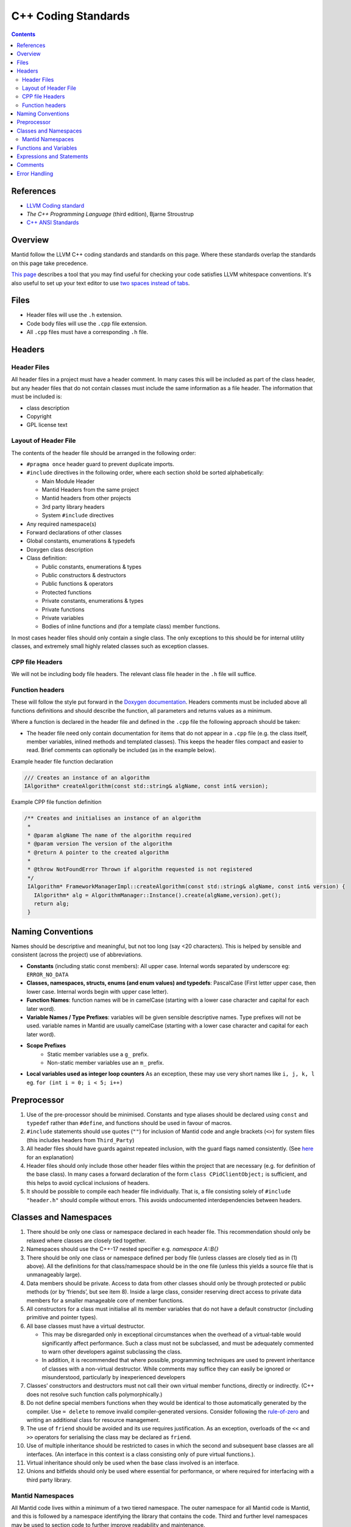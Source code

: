 .. _CppCodingStandards:

====================
C++ Coding Standards
====================

.. contents:: Contents
   :local:

References
^^^^^^^^^^

- `LLVM Coding standard <http://llvm.org/docs/CodingStandards.html>`__
- *The C++ Programming Language* (third edition), Bjarne Stroustrup
- `C++ ANSI Standards <http://www.open-std.org/jtc1/sc22/wg21/>`__

Overview
^^^^^^^^

Mantid follow the LLVM C++ coding standards and standards on this
page. Where these standards overlap the standards on this page take
precedence.

`This page
<https://github.com/mantidproject/mantid/wiki/clang-format>`__
describes a tool that you may find useful for checking your code
satisfies LLVM whitespace conventions. It's also useful to set up your
text editor to use `two spaces instead of tabs
<http://llvm.org/docs/CodingStandards.html#use-spaces-instead-of-tabs>`__.

Files
^^^^^

- Header files will use the ``.h`` extension.
- Code body files will use the ``.cpp`` file extension.
- All ``.cpp`` files must have a corresponding ``.h`` file.

Headers
^^^^^^^

Header Files
------------

All header files in a project must have a header comment. In many
cases this will be included as part of the class header, but any
header files that do not contain classes must include the same
information as a file header. The information that must be included
is:

-  class description
-  Copyright
-  GPL license text

Layout of Header File
---------------------

The contents of the header file should be arranged in the following
order:

- ``#pragma once`` header guard to prevent duplicate imports.
- ``#include`` directives in the following order, where each section shold be
  sorted alphabetically:

  - Main Module Header
  - Mantid Headers from the same project
  - Mantid headers from other projects
  - 3rd party library headers
  - System ``#include`` directives
-  Any required namespace(s)
-  Forward declarations of other classes
-  Global constants, enumerations & typedefs
-  Doxygen class description
-  Class definition:

   -  Public constants, enumerations & types
   -  Public constructors & destructors
   -  Public functions & operators
   -  Protected functions
   -  Private constants, enumerations & types
   -  Private functions
   -  Private variables
   -  Bodies of inline functions and (for a template class) member
      functions.

In most cases header files should only contain a single class. The only
exceptions to this should be for internal utility classes, and extremely
small highly related classes such as exception classes.

CPP file Headers
----------------

We will not be including body file headers. The relevant class file
header in the ``.h`` file will suffice.

Function headers
----------------

These will follow the style put forward in the `Doxygen documentation
<http://www.stack.nl/~dimitri/doxygen/docblocks.html>`__.  Headers
comments must be included above all functions definitions and should
describe the function, all parameters and returns values as a minimum.

Where a function is declared in the header file and defined in the
``.cpp`` file the following approach should be taken:

- The header file need only contain documentation for items that do
  not appear in a ``.cpp`` file (e.g. the class itself, member
  variables, inlined methods and templated classes). This keeps the
  header files compact and easier to read. Brief comments can
  optionally be included (as in the example below).

Example header file function declaration

.. code-block:: c++

    /// Creates an instance of an algorithm
    IAlgorithm* createAlgorithm(const std::string& algName, const int& version);

Example CPP file function definition

.. code-block:: c++

    /** Creates and initialises an instance of an algorithm
     *
     * @param algName The name of the algorithm required
     * @param version The version of the algorithm
     * @return A pointer to the created algorithm
     *
     * @throw NotFoundError Thrown if algorithm requested is not registered
     */
     IAlgorithm* FrameworkManagerImpl::createAlgorithm(const std::string& algName, const int& version) {
       IAlgorithm* alg = AlgorithmManager::Instance().create(algName,version).get();
       return alg;
     }

Naming Conventions
^^^^^^^^^^^^^^^^^^

Names should be descriptive and meaningful, but not too long (say <20
characters). This is helped by sensible and consistent (across the
project) use of abbreviations.

- **Constants** (including static const members): All upper
  case. Internal words separated by underscore eg: ``ERROR_NO_DATA``
- **Classes, namespaces, structs, enums (and enum values) and typedefs**:
  PascalCase (First letter upper case, then lower
  case. Internal words begin with upper case letter).
- **Function Names**: function names will be in camelCase (starting
  with a lower case character and capital for each later word).
- **Variable Names / Type Prefixes**: variables will be given sensible
  descriptive names. Type prefixes will not be used. variable names
  in Mantid are usually camelCase (starting with a lower case
  character and capital for each later word).
- **Scope Prefixes**
   - Static member variables use a ``g_`` prefix.
   - Non-static member variables use an ``m_`` prefix.
- **Local variables used as integer loop counters** As an exception,
  these may use very short names like ``i, j, k, l`` eg. ``for (int
  i = 0; i < 5; i++)``

Preprocessor
^^^^^^^^^^^^

1. Use of the pre-processor should be minimised. Constants and type
   aliases should be declared using ``const`` and ``typedef`` rather
   than ``#define``, and functions should be used in favour of macros.
2. ``#include`` statements should use quotes (``""``) for inclusion of
   Mantid code and angle brackets (``<>``) for system files (this
   includes headers from ``Third_Party``)
3. All header files should have guards against repeated inclusion,
   with the guard flags named consistently. (See `here
   <https://en.wikipedia.org/wiki/Include_guard>`__ for an
   explanation)
4. Header files should only include those other header files within
   the project that are necessary (e.g. for definition of the base
   class).  In many cases a forward declaration of the form ``class
   CPidClientObject;`` is sufficient, and this helps to avoid cyclical
   inclusions of headers.
5. It should be possible to compile each header file
   individually. That is, a file consisting solely of ``#include
   "header.h"`` should compile without errors. This avoids
   undocumented interdependencies between headers.

Classes and Namespaces
^^^^^^^^^^^^^^^^^^^^^^

#. There should be only one class or namespace declared in each header
   file. This recommendation should only be relaxed where classes are
   closely tied together.
#. Namespaces should use the C++-17 nested specifier e.g. `namespace A::B{}`
#. There should be only one class or namespace defined per body file
   (unless classes are closely tied as in (1) above). All the
   definitions for that class/namespace should be in the one file
   (unless this yields a source file that is unmanageably large).
#. Data members should be private. Access to data from other classes
   should only be through protected or public methods (or by
   ‘friends’, but see item 8). Inside a large class, consider
   reserving direct access to private data members for a smaller
   manageable core of member functions.
#. All constructors for a class must initialise all its member variables
   that do not have a default constructor (including primitive and
   pointer types).
#. All base classes must have a virtual destructor.

   - This may be disregarded only in exceptional circumstances when
     the overhead of a virtual-table would significantly affect
     performance. Such a class must not be subclassed, and must be
     adequately commented to warn other developers against subclassing
     the class.
   - In addition, it is recommended that where possible, programming
     techniques are used to prevent inheritance of classes with a
     non-virtual destructor. While comments may suffice they can
     easily be ignored or misunderstood, particularly by inexperienced
     developers

#. Classes’ constructors and destructors must not call their own virtual
   member functions, directly or indirectly. (C++ does not resolve such
   function calls polymorphically.)
#. Do not define special members functions when they would be
   identical to those automatically generated by the compiler. Use ``=
   delete`` to remove invalid compiler-generated versions. Consider
   following the `rule-of-zero <https://rmf.io/cxx11/rule-of-zero/>`__
   and writing an additional class for resource management.
#. The use of ``friend`` should be avoided and its use requires
   justification. As an exception, overloads of the ``<<`` and ``>>``
   operators for serialising the class may be declared as ``friend``.
#. Use of multiple inheritance should be restricted to cases in which
   the second and subsequent base classes are all interfaces. (An
   interface in this context is a class consisting only of pure virtual
   functions.).
#. Virtual inheritance should only be used when the base class
   involved is an interface.
#. Unions and bitfields should only be used where essential for
   performance, or where required for interfacing with a third party
   library.

Mantid Namespaces
-----------------

All Mantid code lives within a minimum of a two tiered namespace. The
outer namespace for all Mantid code is Mantid, and this is followed by
a namespace identifying the library that contains the code. Third and
further level namespaces may be used to section code to further
improve readability and maintenance.

Functions and Variables
^^^^^^^^^^^^^^^^^^^^^^^

1. Variables, functions parameters, and function return values must have
   explicit types (no defaulting to ``int``).
2. A function declaration should not use ``void`` to indicate an empty
   parameter list.
3. Parameters in function prototypes should include names, not just
   their types. For example, use ``void eraseRange(int nFirst, int
   nLast);`` rather than ``void eraseRange(int, int);`` as this
   improves self-documentation.
4. Non-static member functions should be declared ``const`` if logically
   they do not alter the state of the class instance.
5. Simple accessor functions may be inline (e.g. ``inline int
   getCount() const { return m_nCount;}``). Otherwise, inline
   functions should be avoided unless essential for performance.
6. Operators should be overloaded sparingly. Operator overloads should
   behave in accordance with the semantics of the operator as applied
   to primitive types, or according to established conventions
   (e.g. ``<<`` and ``>>`` for serialisation).
7. ‘Magic numbers’ must not be used in the code. Constants and
   enumerations must be used instead.

Expressions and Statements
^^^^^^^^^^^^^^^^^^^^^^^^^^

1. Integers should not be cast to Booleans. For example, prefer ``if (x
   != 0)`` rather than ``if(x)``
2. The new style type casting must be used in place of the old C style
   type casts. If casting up or down an inheritance hierarchy, use
   ``dynamic_cast`` (which performs a run-time type check) rather than
   ``static_cast``.
3. Function calls with side effects, and the ``++``/``--``/assignment operators,
   should only be called as a standalone statement rather than embedded
   inside an expression.

   -  It is permissible, although discouraged, to have a function call
      with side effects as the right-operand of ``&&`` or ``||``. Any such
      instances must be commented in detail to alert other developers to
      the fact that the function is not always called.
4. A ``for`` loop should only have one control variable, and should
   not modify it in the body.
5. ``switch`` statements must include a ``default`` clause, even if
   only to catch errors.
6. Each ``case`` of a ``switch`` statement must either end with a
   ``break``/``return``, or contain a clear comment to alert other
   developers to the fact that execution will fall through to the next
   case. Multiple ``case`` labels (with no code between them) are,
   however, permitted for the same block of code.
7. ``goto`` must be avoided. When there is a need to break out of two
   or more nested loops in one go, the loops should be moved to a
   separate function where 'return' can be used instead.

Comments
^^^^^^^^

1. Sufficient commenting (to the level mandated by this document) of a
   piece of code must be performed at the same time as the code is
   written. It must not be put off until the end of development. When
   code is updated, all relevant comments must be updated as well
   (including those in the header).
2. ‘Dead code’ must not be kept in the source code. (‘Dead code’ here
   means code that has been commented out or unconditionally
   suppressed in some other way, for example using ``#if 0``
   preprocessor directives.)

   -  In the (rare) instances that dead code would serve an important
      documentation purpose for ongoing development, the dead code must
      be placed in an external location and may be referenced from the
      ‘live’ source code.
3. Comments must be indented to the same level as the code to which
   they refer.
4. The language used in comments must be professional and to the
   point.  Flippant or derogatory remarks must be avoided.
5. The collection of comments in a function must, on its own, be
   sufficient that a competent C++ developer can pick up the function
   for subsequent development.
6. Comments on a single line should use ``//`` rather than ``/* … */``.
7. No code block should exceed 20 statement lines without a comment of
   some sort. In general all code should contain 15% comment lines.
8. The style of the comments is not mandated here. However the following
   are general recommendations:

   -  Comments should always be used to describe potential “difficult”
      sections of code utilising, for example, special algorithms
   -  Comments should be used in particular to explain branch conditions
      in ``if ... else`` and ``switch { case ...``-like statements
   - **Comments should be written at a higher level of abstraction
     than the code to which they pertain, rather than merely
     restating it**

Error Handling
^^^^^^^^^^^^^^

The type of error handling needed depends on what the code is
doing. In daemon / service type of program almost nothing may be
allowed to cause the process to terminate, whereas in some utility
programs it may be acceptable to terminate for many error
conditions. This is a design issue and the strictness of application
of the following should take into account the use of the code.

1. The developer should identify all errors that can be generated by a
   function and ensure that they are dealt with appropriately at some
   point in the system. This may be within the function itself or
   higher up in the call stack.
2. All exceptions must be caught and handled properly. (This may
   include terminating the program cleanly, for instance if no more
   memory can be allocated.)
3. Public functions should check their input parameters before using
   them. This checking may be made using the ``assert()`` macro or
   similar mechanism, and so only checked in the debug build, in which
   case comprehensive testing must be performed of the release build.
4. All error status values returned from a function call must be checked
   or explicitly ignored. (To explicitly ignore a function call's return
   value cast it to void, e.g. ``(void) f(a, b);``)
5. When using ``dynamic_cast`` on a pointer, a check must be made that
   the result is not ``null`` (i.e. that the cast was successful).
6. Destructors must not throw any exceptions, directly or indirectly.
   (Exceptions encountered while calling destructors during stack
   unwinding from an earlier exception will cause immediate program
   termination.)
7. Where the language permits it, and where the occurrence of errors
   can be identified at coding time (e.g. opening a file), errors
   should be trapped on an individual basis, rather than using a
   catch-all error handler.
8. Error messages displayed to the user must be understandable and
   informative. They must suggest an action to the user, which will
   resolve the problem, for example:

   -  No further action is required.
   -  Check the XYZ input data and then repeat the process.
   -  Contact the system administrator.
